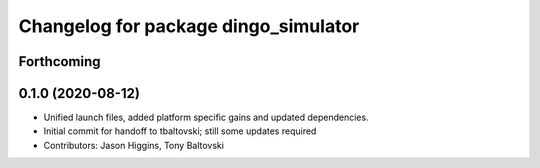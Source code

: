 ^^^^^^^^^^^^^^^^^^^^^^^^^^^^^^^^^^^^^
Changelog for package dingo_simulator
^^^^^^^^^^^^^^^^^^^^^^^^^^^^^^^^^^^^^

Forthcoming
-----------

0.1.0 (2020-08-12)
------------------
* Unified launch files, added platform specific gains and updated dependencies.
* Initial commit for handoff to tbaltovski; still some updates required
* Contributors: Jason Higgins, Tony Baltovski
